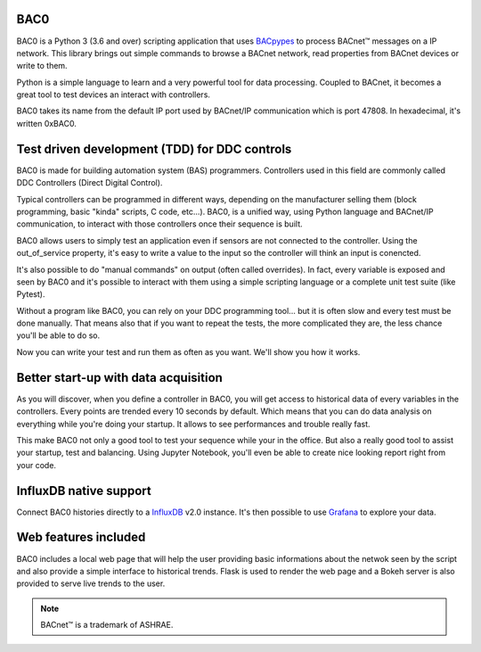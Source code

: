 BAC0 |build-status| |coverage| |docs|
=====================================

.. image:: https://badges.gitter.im/ChristianTremblay/BAC0.svg
   :alt: Join the chat at https://gitter.im/ChristianTremblay/BAC0
   :target: https://gitter.im/ChristianTremblay/BAC0?utm_source=badge&utm_medium=badge&utm_campaign=pr-badge&utm_content=badge

BAC0 is a Python 3 (3.6 and over) scripting application that uses BACpypes_ to process BACnet™ messages on a IP network. 
This library brings out simple commands to browse a BACnet network, read properties from BACnet devices or write to them.

Python is a simple language to learn and a very powerful tool for data processing. Coupled to BACnet, it becomes a great 
tool to test devices an interact with controllers.

BAC0 takes its name from the default IP port used by BACnet/IP communication which is port 47808. In hexadecimal, it's written 0xBAC0.

Test driven development (TDD) for DDC controls
==============================================
BAC0 is made for building automation system (BAS) programmers. Controllers used in this field are commonly called DDC Controllers (Direct Digital Control).

Typical controllers can be programmed in different ways, depending on the manufacturer selling them (block programming, basic "kinda" scripts, C code, etc...). 
BAC0, is a unified way, using Python language and BACnet/IP communication, to interact with those controllers once their sequence is built.

BAC0 allows users to simply test an application even if sensors are not connected to the controller. Using the out_of_service
property, it's easy to write a value to the input so the controller will think an input is conencted. 

It's also possible to do "manual commands" on output (often called overrides). In fact, every variable is exposed and seen by BAC0 and 
it's possible to interact with them using a simple scripting language or a complete unit test suite (like Pytest).

Without a program like BAC0, you can rely on your DDC programming tool... but it is often slow and
every test must be done manually. That means also that if you want to repeat the tests, the more complicated they are, the less chance you'll be able to do so.

Now you can write your test and run them as often as you want. We'll show you how it works.

Better start-up with data acquisition
=====================================
As you will discover, when you define a controller in BAC0, you will get access to historical data of
every variables in the controllers. Every points are trended every 10 seconds by default. Which means 
that you can do data analysis on everything while you're doing your startup. It allows to see performances and
trouble really fast.

This make BAC0 not only a good tool to test your sequence while your in the office.
But also a really good tool to assist your startup, test and balancing. Using Jupyter Notebook, you'll
even be able to create nice looking report right from your code.

InfluxDB native support
========================
Connect BAC0 histories directly to a InfluxDB_ v2.0 instance. It's then possible to use Grafana_ to explore your data.

Web features included
=====================
BAC0 includes a local web page that will help the user providing basic informations about the netwok seen by the script and also provide a simple interface to historical trends. Flask is used to render the web page and a Bokeh server is also provided to serve live trends to the user.


.. note::
   BACnet™ is a trademark of ASHRAE. 

.. |build-status| image:: https://github.com/ChristianTremblay/BAC0/workflows/Build%20&%20Test/badge.svg?branch=master
   :target: https://github.com/ChristianTremblay/BAC0/actions
   :alt: Build status
     
.. |docs| image:: https://readthedocs.org/projects/bac0/badge/?version=latest
   :target: http://bac0.readthedocs.org/
   :alt: Documentation
   
.. |coverage| image:: https://coveralls.io/repos/github/ChristianTremblay/BAC0/badge.svg?branch=master
   :target: https://coveralls.io/github/ChristianTremblay/BAC0?branch=master
   :alt: Coverage

.. _bacpypes : https://github.com/JoelBender/bacpypes

.. _bokeh : http://www.bokehplots.com

.. _InfluxDB : https://www.influxdata.com

.. _Grafana : https://grafana.com

